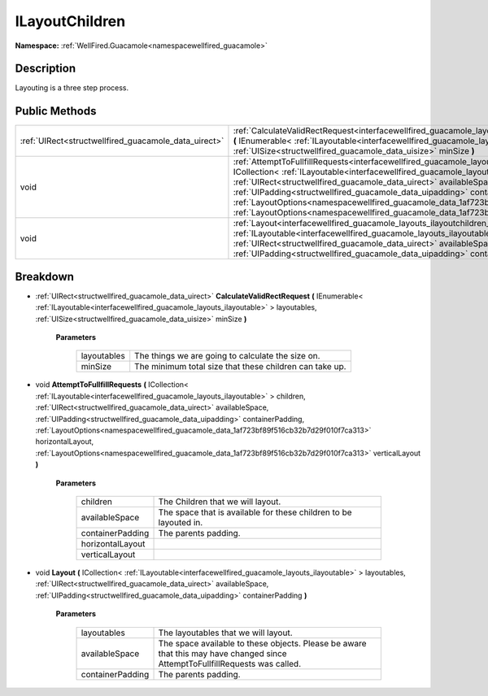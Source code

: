.. _interfacewellfired_guacamole_layouts_ilayoutchildren:

ILayoutChildren
================

**Namespace:** :ref:`WellFired.Guacamole<namespacewellfired_guacamole>`

Description
------------

Layouting is a three step process. 

Public Methods
---------------

+-------------------------------------------------------+---------------------------------------------------------------------------------------------------------------------------------------------------------------------------------------------------------------------------------------------------------------------------------------------------------------------------------------------------------------------------------------------------------------------------------------------------------------------------------------------------------------------------------------------------------------------------------------------------------------+
|:ref:`UIRect<structwellfired_guacamole_data_uirect>`   |:ref:`CalculateValidRectRequest<interfacewellfired_guacamole_layouts_ilayoutchildren_1a3da73901ab8ae59244a4280d8a705e1e>` **(** IEnumerable< :ref:`ILayoutable<interfacewellfired_guacamole_layouts_ilayoutable>` > layoutables, :ref:`UISize<structwellfired_guacamole_data_uisize>` minSize **)**                                                                                                                                                                                                                                                                                                            |
+-------------------------------------------------------+---------------------------------------------------------------------------------------------------------------------------------------------------------------------------------------------------------------------------------------------------------------------------------------------------------------------------------------------------------------------------------------------------------------------------------------------------------------------------------------------------------------------------------------------------------------------------------------------------------------+
|void                                                   |:ref:`AttemptToFullfillRequests<interfacewellfired_guacamole_layouts_ilayoutchildren_1a9844c74adf91143b845aaa672ef88517>` **(** ICollection< :ref:`ILayoutable<interfacewellfired_guacamole_layouts_ilayoutable>` > children, :ref:`UIRect<structwellfired_guacamole_data_uirect>` availableSpace, :ref:`UIPadding<structwellfired_guacamole_data_uipadding>` containerPadding, :ref:`LayoutOptions<namespacewellfired_guacamole_data_1af723bf89f516cb32b7d29f010f7ca313>` horizontalLayout, :ref:`LayoutOptions<namespacewellfired_guacamole_data_1af723bf89f516cb32b7d29f010f7ca313>` verticalLayout **)**   |
+-------------------------------------------------------+---------------------------------------------------------------------------------------------------------------------------------------------------------------------------------------------------------------------------------------------------------------------------------------------------------------------------------------------------------------------------------------------------------------------------------------------------------------------------------------------------------------------------------------------------------------------------------------------------------------+
|void                                                   |:ref:`Layout<interfacewellfired_guacamole_layouts_ilayoutchildren_1a3965d19e6c21edb710050fb173604985>` **(** ICollection< :ref:`ILayoutable<interfacewellfired_guacamole_layouts_ilayoutable>` > layoutables, :ref:`UIRect<structwellfired_guacamole_data_uirect>` availableSpace, :ref:`UIPadding<structwellfired_guacamole_data_uipadding>` containerPadding **)**                                                                                                                                                                                                                                           |
+-------------------------------------------------------+---------------------------------------------------------------------------------------------------------------------------------------------------------------------------------------------------------------------------------------------------------------------------------------------------------------------------------------------------------------------------------------------------------------------------------------------------------------------------------------------------------------------------------------------------------------------------------------------------------------+

Breakdown
----------

.. _interfacewellfired_guacamole_layouts_ilayoutchildren_1a3da73901ab8ae59244a4280d8a705e1e:

- :ref:`UIRect<structwellfired_guacamole_data_uirect>` **CalculateValidRectRequest** **(** IEnumerable< :ref:`ILayoutable<interfacewellfired_guacamole_layouts_ilayoutable>` > layoutables, :ref:`UISize<structwellfired_guacamole_data_uisize>` minSize **)**

    **Parameters**

        +--------------+----------------------------------------------------------+
        |layoutables   |The things we are going to calculate the size on.         |
        +--------------+----------------------------------------------------------+
        |minSize       |The minimum total size that these children can take up.   |
        +--------------+----------------------------------------------------------+
        
.. _interfacewellfired_guacamole_layouts_ilayoutchildren_1a9844c74adf91143b845aaa672ef88517:

- void **AttemptToFullfillRequests** **(** ICollection< :ref:`ILayoutable<interfacewellfired_guacamole_layouts_ilayoutable>` > children, :ref:`UIRect<structwellfired_guacamole_data_uirect>` availableSpace, :ref:`UIPadding<structwellfired_guacamole_data_uipadding>` containerPadding, :ref:`LayoutOptions<namespacewellfired_guacamole_data_1af723bf89f516cb32b7d29f010f7ca313>` horizontalLayout, :ref:`LayoutOptions<namespacewellfired_guacamole_data_1af723bf89f516cb32b7d29f010f7ca313>` verticalLayout **)**

    **Parameters**

        +-------------------+--------------------------------------------------------------------+
        |children           |The Children that we will layout.                                   |
        +-------------------+--------------------------------------------------------------------+
        |availableSpace     |The space that is available for these children to be layouted in.   |
        +-------------------+--------------------------------------------------------------------+
        |containerPadding   |The parents padding.                                                |
        +-------------------+--------------------------------------------------------------------+
        |horizontalLayout   |                                                                    |
        +-------------------+--------------------------------------------------------------------+
        |verticalLayout     |                                                                    |
        +-------------------+--------------------------------------------------------------------+
        
.. _interfacewellfired_guacamole_layouts_ilayoutchildren_1a3965d19e6c21edb710050fb173604985:

- void **Layout** **(** ICollection< :ref:`ILayoutable<interfacewellfired_guacamole_layouts_ilayoutable>` > layoutables, :ref:`UIRect<structwellfired_guacamole_data_uirect>` availableSpace, :ref:`UIPadding<structwellfired_guacamole_data_uipadding>` containerPadding **)**

    **Parameters**

        +-------------------+-------------------------------------------------------------------------------------------------------------------------------+
        |layoutables        |The layoutables that we will layout.                                                                                           |
        +-------------------+-------------------------------------------------------------------------------------------------------------------------------+
        |availableSpace     |The space available to these objects. Please be aware that this may have changed since AttemptToFullfillRequests was called.   |
        +-------------------+-------------------------------------------------------------------------------------------------------------------------------+
        |containerPadding   |The parents padding.                                                                                                           |
        +-------------------+-------------------------------------------------------------------------------------------------------------------------------+
        
